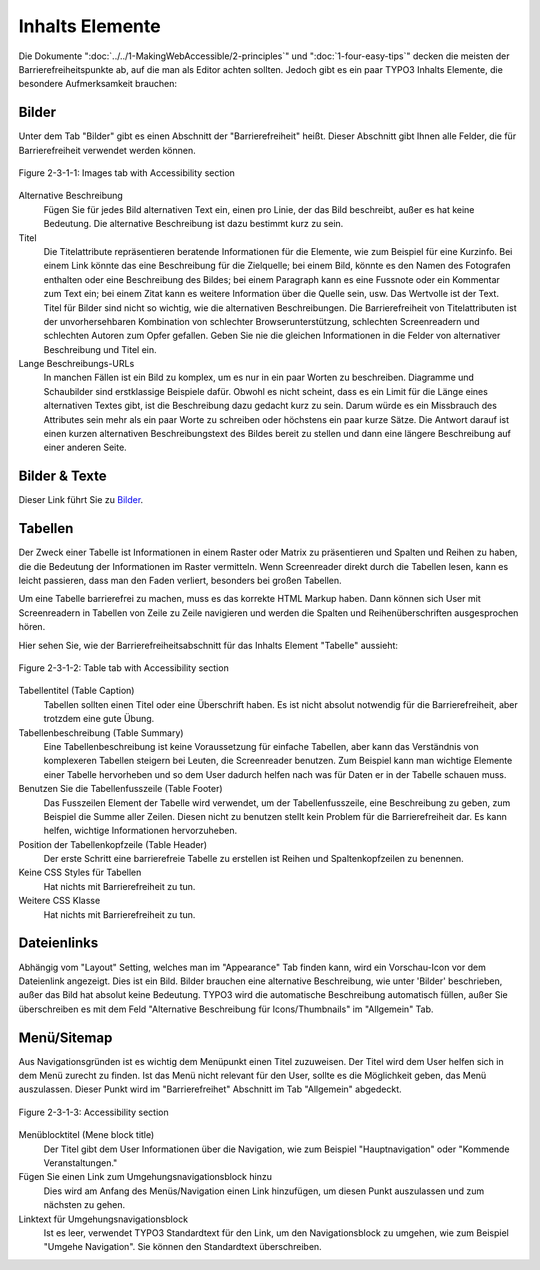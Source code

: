 Inhalts Elemente
################

Die Dokumente ":doc:`../../1-MakingWebAccessible/2-principles`" und ":doc:`1-four-easy-tips`" decken die meisten der Barrierefreiheitspunkte ab, auf die man als Editor achten sollten. Jedoch gibt es ein paar TYPO3 Inhalts Elemente, die besondere Aufmerksamkeit brauchen:

Bilder
******

Unter dem Tab "Bilder" gibt es einen Abschnitt der "Barrierefreiheit" heißt. Dieser Abschnitt gibt Ihnen alle Felder, die für Barrierefreiheit verwendet werden können.

.. figure:: /Images/2-MakingTypo3Accessible/3-Editor/figure-2-3-1-1.png
      :align: center

      Figure 2-3-1-1: Images tab with Accessibility section

Alternative Beschreibung
  Fügen Sie für jedes Bild alternativen Text ein, einen pro Linie, der das Bild beschreibt, außer es hat keine Bedeutung. 
  Die alternative Beschreibung ist dazu bestimmt kurz zu sein.
Titel
  Die Titelattribute repräsentieren beratende Informationen für die Elemente, wie zum Beispiel für eine Kurzinfo. 
  Bei einem Link könnte das eine Beschreibung für die Zielquelle; bei einem Bild, könnte es den Namen des Fotografen 
  enthalten oder eine Beschreibung des Bildes; bei einem Paragraph kann es eine Fussnote oder ein Kommentar zum Text 
  ein; bei einem Zitat kann es weitere Information über die Quelle sein, usw. Das Wertvolle ist der Text. Titel für 
  Bilder sind nicht so wichtig, wie die alternativen Beschreibungen. Die Barrierefreiheit von Titelattributen ist der 
  unvorhersehbaren Kombination von schlechter Browserunterstützung, schlechten Screenreadern und schlechten Autoren 
  zum Opfer gefallen. Geben Sie nie die gleichen Informationen in die Felder von alternativer Beschreibung und Titel ein. 
Lange Beschreibungs-URLs
  In manchen Fällen ist ein Bild zu komplex, um es nur in ein paar Worten zu beschreiben. Diagramme und Schaubilder 
  sind erstklassige Beispiele dafür. Obwohl es nicht scheint, dass es ein Limit für die Länge eines alternativen 
  Textes gibt, ist die Beschreibung dazu gedacht kurz zu sein. Darum würde es ein Missbrauch des Attributes sein 
  mehr als ein paar Worte zu schreiben oder höchstens ein paar kurze Sätze. Die Antwort darauf ist einen kurzen 
  alternativen Beschreibungstext des Bildes bereit zu stellen und dann eine längere Beschreibung auf einer anderen Seite.

Bilder & Texte
**************

Dieser Link führt Sie zu `Bilder`_.

Tabellen
********

Der Zweck einer Tabelle ist Informationen in einem Raster oder Matrix zu präsentieren und Spalten und Reihen zu haben, die die Bedeutung der Informationen im Raster vermitteln. Wenn Screenreader direkt durch die Tabellen lesen, kann es leicht passieren, dass man den Faden verliert, besonders bei großen Tabellen. 

Um eine Tabelle barrierefrei zu machen, muss es das korrekte HTML Markup haben. Dann können sich User mit Screenreadern in Tabellen von Zeile zu Zeile navigieren und werden die Spalten und Reihenüberschriften ausgesprochen hören.

Hier sehen Sie, wie der Barrierefreiheitsabschnitt für das Inhalts Element "Tabelle" aussieht:

.. figure:: /Images/2-MakingTypo3Accessible/3-Editor/figure-2-3-1-2.png
      :align: center

      Figure 2-3-1-2: Table tab with Accessibility section

Tabellentitel (Table Caption)
  Tabellen sollten einen Titel oder eine Überschrift haben. Es ist nicht absolut notwendig für die Barrierefreiheit, aber trotzdem eine gute Übung.
Tabellenbeschreibung (Table Summary)
  Eine Tabellenbeschreibung ist keine Voraussetzung für einfache Tabellen, aber kann das Verständnis von komplexeren 
  Tabellen steigern bei Leuten, die Screenreader benutzen. Zum Beispiel kann man wichtige Elemente einer Tabelle 
  hervorheben und so dem User dadurch helfen nach was für Daten er in der Tabelle schauen muss.
Benutzen Sie die Tabellenfusszeile (Table Footer)
  Das Fusszeilen Element der Tabelle wird verwendet, um der Tabellenfusszeile, eine Beschreibung zu geben, zum Beispiel 
  die Summe aller Zeilen. Diesen nicht zu benutzen stellt kein Problem für die Barrierefreiheit dar. Es kann helfen, 
  wichtige Informationen hervorzuheben. 
Position der Tabellenkopfzeile (Table Header)
  Der erste Schritt eine barrierefreie Tabelle zu erstellen ist Reihen und Spaltenkopfzeilen zu benennen.
Keine CSS Styles für Tabellen
  Hat nichts mit Barrierefreiheit zu tun.
Weitere CSS Klasse
  Hat nichts mit Barrierefreiheit zu tun.

Dateienlinks
**********

Abhängig vom "Layout" Setting, welches man im "Appearance" Tab finden kann, wird ein Vorschau-Icon vor dem Dateienlink angezeigt. Dies ist ein Bild. Bilder brauchen eine alternative Beschreibung, wie unter 'Bilder' beschrieben, außer das Bild hat absolut keine Bedeutung. TYPO3 wird die automatische Beschreibung automatisch füllen, außer Sie überschreiben es mit dem Feld "Alternative Beschreibung für Icons/Thumbnails" im "Allgemein" Tab.

Menü/Sitemap
************

Aus Navigationsgründen ist es wichtig dem Menüpunkt einen Titel zuzuweisen. Der Titel wird dem User helfen sich in dem Menü zurecht zu finden. Ist das Menü nicht relevant für den User, sollte es die Möglichkeit geben, das Menü auszulassen. Dieser Punkt wird im "Barrierefreihet" Abschnitt im Tab "Allgemein" abgedeckt.

.. figure:: /Images/2-MakingTypo3Accessible/3-Editor/figure-2-3-1-3.png
      :align: center

      Figure 2-3-1-3: Accessibility section

Menüblocktitel (Mene block title)
  Der Titel gibt dem User Informationen über die Navigation, wie zum Beispiel "Hauptnavigation" oder "Kommende Veranstaltungen."
Fügen Sie einen Link zum Umgehungsnavigationsblock hinzu
  Dies wird am Anfang des Menüs/Navigation einen Link hinzufügen, um diesen Punkt auszulassen und zum nächsten zu gehen.
Linktext für Umgehungsnavigationsblock
  Ist es leer, verwendet TYPO3 Standardtext für den Link, um den Navigationsblock zu umgehen, wie zum Beispiel "Umgehe Navigation". 
  Sie können den Standardtext überschreiben.